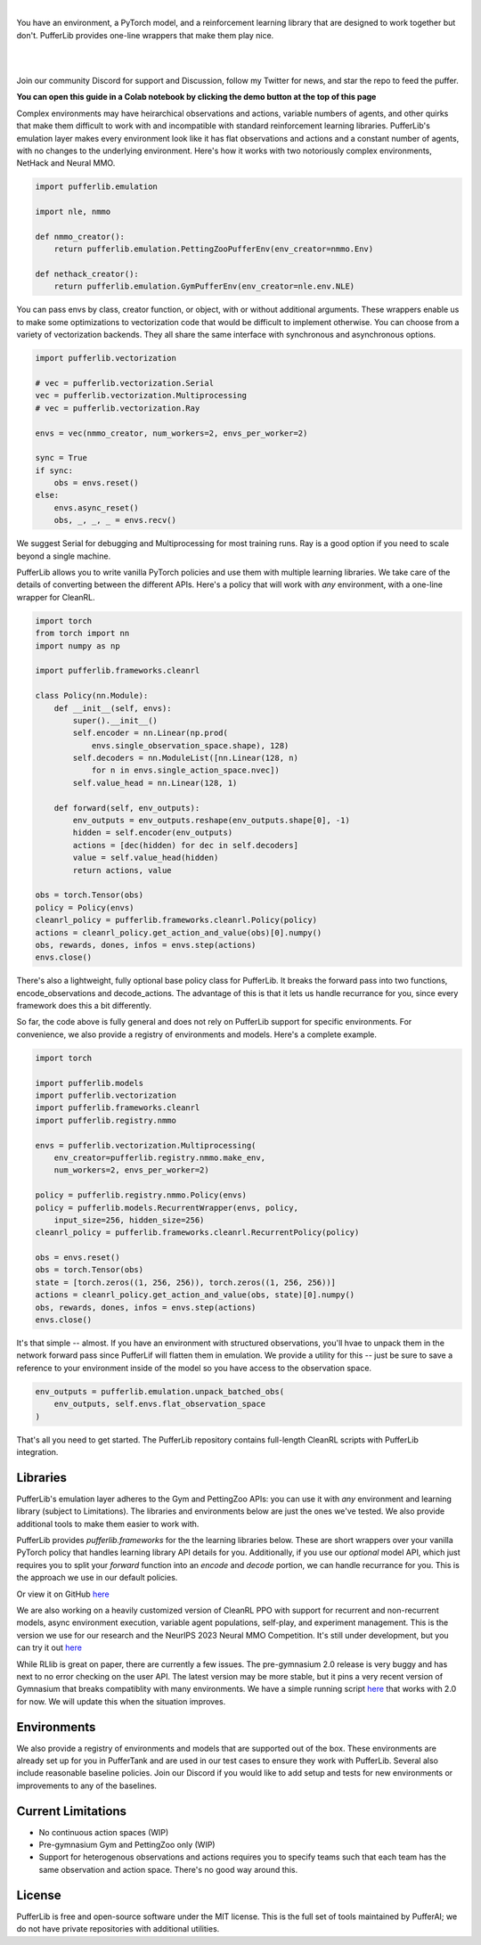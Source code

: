 .. role:: python(code)
    :language: python

|

You have an environment, a PyTorch model, and a reinforcement learning library that are designed to work together but don't. PufferLib provides one-line wrappers that make them play nice.

.. card::
  :link: https://colab.research.google.com/drive/1l1qLjerLwYoLjuKNr9iVc3TZ8gW2QVnz?usp=sharing
  :width: 75%
  :margin: 4 2 auto auto
  :text-align: center

  **Click to Demo PufferLib in Colab**

|
.. raw:: html

    <center>
      <video width=100% height="auto" nocontrols autoplay playsinline muted loop>
        <source src="../_static/banner.webm" type="video/webm">
        <source src="../_static/banner.mp4" type="video/mp4">
        Your browser does not support this video.
      </video>
    </center>

.. raw:: html

    <div style="text-align: center;">
        <div style="display: flex; align-items: center; justify-content: center; margin: auto;">
            <div style="flex-shrink: 0; width: 60px; margin-right: 20px;">
                <a href="https://github.com/pufferai/pufferlib" target="_blank">
                    <img src="https://img.shields.io/github/stars/pufferai/pufferlib?labelColor=999999&color=66dcdc&cacheSeconds=100000" alt="Star pufferai/pufferlib" width="60px">
                </a>
            </div>
            <a href="https://discord.gg/puffer" target="_blank" style="margin-right: 20px;">
                <img src="https://dcbadge.vercel.app/api/server/puffer?style=plastic" alt="Discord">
            </a>
            <a href="https://twitter.com/jsuarez5341" target="_blank">
                <img src="https://img.shields.io/twitter/url/https/twitter.com/cloudposse.svg?style=social&label=Follow%20%40jsuarez5341" alt="Twitter">
            </a>
        </div>
    </div>

|

Join our community Discord for support and Discussion, follow my Twitter for news, and star the repo to feed the puffer.

.. dropdown:: Installation

  .. tab-set::
    
    .. tab-item:: PufferTank

      `PufferTank <https://github.com/pufferai/puffertank>`_ is a GPU container with PufferLib and dependencies for all environments in the registry, including some that are slow and tricky to install.

      If you are new to containers, clone the repository and open it in VSCode. You will need to install the Dev Container plugin as well as Docker Desktop. VSCode will then detect the settings in .devcontainer and set up the container for you.

    .. tab-item:: Pip

      PufferLib is also available as a standard pip package.

      .. code-block:: python
        
        pip install pufferlib

      To install additional environments and frameworks:

      .. code-block:: python
        
        pip install pufferlib[nmmo,cleanrl]

      Note that some environments require additional non-pip dependencies. Follow the additional setup from the maintainers of that environment, or just use PufferTank.
         
.. dropdown:: Contributors

   **Joseph Suarez**: Creator and developer of PufferLib

   **David Bloomin**: Policy pool/store/selector

   **Nick Jenkins**: Layout for the system architecture diagram. Adversary.design.

   **Andranik Tigranyan**: Streamline and animate the pufferfish. Hire him on UpWork if you like what you see here.

   **Sara Earle**: Original pufferfish model. Hire her on UpWork if you like what you see here.

**You can open this guide in a Colab notebook by clicking the demo button at the top of this page**

Complex environments may have heirarchical observations and actions, variable numbers of agents, and other quirks that make them difficult to work with and incompatible with standard reinforcement learning libraries. PufferLib's emulation layer makes every environment look like it has flat observations and actions and a constant number of agents, with no changes to the underlying environment. Here's how it works with two notoriously complex environments, NetHack and Neural MMO.

.. code-block:: python

  import pufferlib.emulation

  import nle, nmmo

  def nmmo_creator():
      return pufferlib.emulation.PettingZooPufferEnv(env_creator=nmmo.Env)

  def nethack_creator():
      return pufferlib.emulation.GymPufferEnv(env_creator=nle.env.NLE)

You can pass envs by class, creator function, or object, with or without additional arguments. These wrappers enable us to make some optimizations to vectorization code that would be difficult to implement otherwise. You can choose from a variety of vectorization backends. They all share the same interface with synchronous and asynchronous options.

.. code-block:: python

  import pufferlib.vectorization

  # vec = pufferlib.vectorization.Serial
  vec = pufferlib.vectorization.Multiprocessing
  # vec = pufferlib.vectorization.Ray

  envs = vec(nmmo_creator, num_workers=2, envs_per_worker=2)

  sync = True
  if sync:
      obs = envs.reset()
  else:
      envs.async_reset()
      obs, _, _, _ = envs.recv()

We suggest Serial for debugging and Multiprocessing for most training runs. Ray is a good option if you need to scale beyond a single machine.

PufferLib allows you to write vanilla PyTorch policies and use them with multiple learning libraries. We take care of the details of converting between the different APIs. Here's a policy that will work with *any* environment, with a one-line wrapper for CleanRL.

.. code-block:: python

  import torch
  from torch import nn
  import numpy as np

  import pufferlib.frameworks.cleanrl

  class Policy(nn.Module):
      def __init__(self, envs):
          super().__init__()
          self.encoder = nn.Linear(np.prod(
              envs.single_observation_space.shape), 128)
          self.decoders = nn.ModuleList([nn.Linear(128, n)
              for n in envs.single_action_space.nvec])
          self.value_head = nn.Linear(128, 1)

      def forward(self, env_outputs):
          env_outputs = env_outputs.reshape(env_outputs.shape[0], -1)
          hidden = self.encoder(env_outputs)
          actions = [dec(hidden) for dec in self.decoders]
          value = self.value_head(hidden)
          return actions, value

  obs = torch.Tensor(obs)
  policy = Policy(envs)
  cleanrl_policy = pufferlib.frameworks.cleanrl.Policy(policy)
  actions = cleanrl_policy.get_action_and_value(obs)[0].numpy()
  obs, rewards, dones, infos = envs.step(actions)
  envs.close()

There's also a lightweight, fully optional base policy class for PufferLib. It breaks the forward pass into two functions, encode_observations and decode_actions. The advantage of this is that it lets us handle recurrance for you, since every framework does this a bit differently.

So far, the code above is fully general and does not rely on PufferLib support for specific environments. For convenience, we also provide a registry of environments and models. Here's a complete example.

.. code-block:: python

  import torch

  import pufferlib.models
  import pufferlib.vectorization
  import pufferlib.frameworks.cleanrl
  import pufferlib.registry.nmmo

  envs = pufferlib.vectorization.Multiprocessing(
      env_creator=pufferlib.registry.nmmo.make_env,
      num_workers=2, envs_per_worker=2)

  policy = pufferlib.registry.nmmo.Policy(envs)
  policy = pufferlib.models.RecurrentWrapper(envs, policy,
      input_size=256, hidden_size=256)
  cleanrl_policy = pufferlib.frameworks.cleanrl.RecurrentPolicy(policy)

  obs = envs.reset()
  obs = torch.Tensor(obs)
  state = [torch.zeros((1, 256, 256)), torch.zeros((1, 256, 256))]
  actions = cleanrl_policy.get_action_and_value(obs, state)[0].numpy()
  obs, rewards, dones, infos = envs.step(actions)
  envs.close()

It's that simple -- almost. If you have an environment with structured observations, you'll hvae to unpack them in the network forward pass since PufferLif will flatten them in emulation. We provide a utility for this -- just be sure to save a reference to your environment inside of the model so you have access to the observation space.

.. code-block:: python

  env_outputs = pufferlib.emulation.unpack_batched_obs(
      env_outputs, self.envs.flat_observation_space
  )

That's all you need to get started. The PufferLib repository contains full-length CleanRL scripts with PufferLib integration.

Libraries
#########

PufferLib's emulation layer adheres to the Gym and PettingZoo APIs: you can use it with *any* environment and learning library (subject to Limitations). The libraries and environments below are just the ones we've tested. We also provide additional tools to make them easier to work with.

PufferLib provides *pufferlib.frameworks* for the the learning libraries below. These are short wrappers over your vanilla PyTorch policy that handles learning library API details for you. Additionally, if you use our *optional* model API, which just requires you to split your *forward* function into an *encode* and *decode* portion, we can handle recurrance for you. This is the approach we use in our default policies.

.. raw:: html

    <div style="display: flex; align-items: center; margin-bottom: 15px;">
        <div style="flex-shrink: 0; width: 100px; margin-right: 20px;">
            <a href="https://github.com/vwxyzjn/cleanrl" target="_blank">
                <img src="https://img.shields.io/github/stars/vwxyzjn/cleanrl?labelColor=999999&color=66dcdc&cacheSeconds=100000" alt="Star CleanRL" width="100px">
            </a>
        </div>
        <div>
            <p><a href="https://github.com/vwxyzjn/cleanrl">CleanRL</a> provides single-file RL implementations suited for 80+% of academic research. It was designed for simple environments like Atari, but with PufferLib, you can use it with just about anything.</p>
        </div>
    </div>

.. card::
  :link: https://colab.research.google.com/drive/1OMcaJnCAF1UiCJxKIxSS-RdZTuonItYT?usp=sharing
  :width: 75%
  :margin: 4 2 auto auto
  :text-align: center

  **Click to Demo PufferLib + CleanRL in Colab**

Or view it on GitHub `here <https://github.com/PufferAI/PufferLib/blob/experimental/cleanrl_ppo_atari.py>`_

We are also working on a heavily customized version of CleanRL PPO with support for recurrent and non-recurrent models, async environment execution, variable agent populations, self-play, and experiment management. This is the version we use for our research and the NeurIPS 2023 Neural MMO Competition. It's still under development, but you can try it out `here <https://github.com/PufferAI/PufferLib/blob/experimental/clean_pufferl.py>`_ 

.. raw:: html

    <div style="display: flex; align-items: center; margin-bottom: 15px;">
        <div style="flex-shrink: 0; width: 100px; margin-right: 20px;">
            <a href="https://github.com/anyscale/ray" target="_blank">
                <img src="https://img.shields.io/github/stars/ray-project/ray?labelColor=999999&color=66dcdc&cacheSeconds=100000" alt="Star Ray" width="100px">
            </a>
        </div>
        <div>
            <p><a href="https://docs.ray.io/">Ray</a> is a general purpose distributed computing framework that includes <a href="https://docs.ray.io/en/latest/rllib">RLlib</a>, an industry reinforcement learning library.</p>
        </div>
    </div>

While RLlib is great on paper, there are currently a few issues. The pre-gymnasium 2.0 release is very buggy and has next to no error checking on the user API. The latest version may be more stable, but it pins a very recent version of Gymnasium that breaks compatiblity with many environments. We have a simple running script `here <https://github.com/PufferAI/PufferLib/blob/experimental/rllib_ppo.py>`_ that works with 2.0 for now. We will update this when the situation improves.

Environments
############

We also provide a registry of environments and models that are supported out of the box. These environments are already set up for you in PufferTank and are used in our test cases to ensure they work with PufferLib. Several also include reasonable baseline policies. Join our Discord if you would like to add setup and tests for new environments or improvements to any of the baselines.


.. raw:: html

    <div style="display: flex; align-items: center; margin-bottom: 15px;">
        <div style="flex-shrink: 0; width: 100px; margin-right: 20px;">
            <a href="https://github.com/openai/gym" target="_blank">
                <img src="https://img.shields.io/github/stars/openai/gym?labelColor=999999&color=66dcdc&cacheSeconds=100000" alt="Star OpenAI Gym" width="100px">
            </a>
        </div>
        <div>
            <p><a href="https://github.com/openai/gym">OpenAI Gym</a> is the standard API for single-agent reinforcement learning environments. It also contains some built-in environments. We include <a href="https://www.gymlibrary.dev/environments/box2d/">Box2D</a> in our registry.</p>
        </div>
    </div>

    <div style="display: flex; align-items: center; margin-bottom: 15px;">
        <div style="flex-shrink: 0; width: 100px; margin-right: 20px;">
            <a href="https://github.com/Farama-Foundation/Arcade-Learning-Environment" target="_blank">
                <img src="https://img.shields.io/github/stars/Farama-Foundation/Arcade-Learning-Environment?labelColor=999999&color=66dcdc&cacheSeconds=100000" alt="Star Arcade Learning Environment" width="100px">
            </a>
        </div>
        <div>
            <p><a href="https://github.com/Farama-Foundation/Arcade-Learning-Environment">Arcade Learning Environment</a> provides a Gym interface for classic Atari games. This is the most popular benchmark for reinforcement learning algorithms.</p>
        </div>
    </div>

    <div style="display: flex; align-items: center; margin-bottom: 15px;">
        <div style="flex-shrink: 0; width: 100px; margin-right: 20px;">
            <a href="https://github.com/Farama-Foundation/PettingZoo" target="_blank">
                <img src="https://img.shields.io/github/stars/Farama-Foundation/PettingZoo?labelColor=999999&color=66dcdc&cacheSeconds=100000" alt="Star PettingZoo" width="100px">
            </a>
        </div>
        <div>
            <p><a href="https://pettingzoo.farama.org">PettingZoo</a> is the standard API for multi-agent reinforcement learning environments. It also contains some built-in environments. We include <a href="https://pettingzoo.farama.org/environments/butterfly/">Butterfly</a> in our registry.</p>
        </div>
    </div>

    <div style="display: flex; align-items: center; margin-bottom: 15px;">
        <div style="flex-shrink: 0; width: 100px; margin-right: 20px;">
            <a href="https://github.com/neuralmmo/environment" target="_blank">
                <img src="https://img.shields.io/github/stars/openai/neural-mmo?labelColor=999999&color=66dcdc&cacheSeconds=100000" alt="Star Neural MMO" width="100px">
            </a>
        </div>
        <div>
            <p><a href="https://neuralmmo.github.io">Neural MMO</a> is a massively multiagent environment for reinforcement learning. It combines large agent populations with high per-agent complexity and is the most actively maintained (by me) project on this list.</p>
        </div>
    </div>

    <div style="display: flex; align-items: center; margin-bottom: 15px;">
        <div style="flex-shrink: 0; width: 100px; margin-right: 20px;">
            <a href="https://github.com/geek-ai/MAgent" target="_blank">
                <img src="https://img.shields.io/github/stars/geek-ai/MAgent?labelColor=999999&color=66dcdc&cacheSeconds=100000" alt="Star MAgent" width="100px">
            </a>
        </div>
        <div>
            <p><a href="https://github.com/geek-ai/MAgent/blob/master/doc/get_started.md">MAgent</a> is a platform for large-scale agent simulation.</p>
        </div>
    </div>

    <div style="display: flex; align-items: center; margin-bottom: 15px;">
        <div style="flex-shrink: 0; width: 100px; margin-right: 20px;">
            <a href="https://github.com/openai/procgen" target="_blank">
                <img src="https://img.shields.io/github/stars/openai/procgen?labelColor=999999&color=66dcdc&cacheSeconds=100000" alt="Star Procgen" width="100px">
            </a>
        </div>
        <div>
            <p><a href="https://github.com/openai/procgen">Procgen</a> is a suite of arcade games for reinforcement learning with procedurally generated levels. It is one of the most computationally efficient environments on this list.</p>
        </div>
    </div>

    <div style="display: flex; align-items: center; margin-bottom: 15px;">
        <div style="flex-shrink: 0; width: 100px; margin-right: 20px;">
            <a href="https://github.com/facebookresearch/nle" target="_blank">
                <img src="https://img.shields.io/github/stars/facebookresearch/nle?labelColor=999999&color=66dcdc&cacheSeconds=100000" alt="Star NLE" width="100px">
            </a>
        </div>
        <div>
            <p><a href="https://github.com/facebookresearch/nle">Nethack Learning Environment</a> is a port of the classic game NetHack to the Gym API. It combines extreme complexity with high simulation efficiency.</p>
        </div>
    </div>

    <div style="display: flex; align-items: center; margin-bottom: 15px;">
        <div style="flex-shrink: 0; width: 100px; margin-right: 20px;">
            <a href="https://github.com/danijar/crafter" target="_blank">
                <img src="https://img.shields.io/github/stars/danijar/crafter?labelColor=999999&color=66dcdc&cacheSeconds=100000" alt="Star Crafter" width="100px">
            </a>
        </div>
        <div>
            <p><a href="https://github.com/danijar/crafter">Crafter</a> is a top-down 2D Minecraft clone for RL research. It provides pixel observations and relatively long time horizons.</p>
        </div>
    </div>

    <div style="display: flex; align-items: center; margin-bottom: 15px;">
        <div style="flex-shrink: 0; width: 100px; margin-right: 20px;">
            <a href="https://github.com/Bam4d/Griddly" target="_blank">
                <img src="https://img.shields.io/github/stars/Bam4d/Griddly?labelColor=999999&color=66dcdc&cacheSeconds=100000" alt="Star Griddly" width="100px">
            </a>
        </div>
        <div>
            <p><a href="https://griddly.readthedocs.io/en/latest/">Griddly</a> is an extremely optimized platform for building reinforcement learning environments. It also includes a large suite of built-in environments.</p>
        </div>
    </div>

    <div style="display: flex; align-items: center; margin-bottom: 15px;">
        <div style="flex-shrink: 0; width: 100px; margin-right: 20px;">
            <a href="https://github.com/Farama-Foundation/MicroRTS-Py" target="_blank">
                <img src="https://img.shields.io/github/stars/Farama-Foundation/MicroRTS-Py?labelColor=999999&color=66dcdc&cacheSeconds=100000" alt="Star MicroRTS-Py" width="100px">
            </a>
        </div>
        <div>
            <p><a href="https://github.com/Farama-Foundation/MicroRTS-Py">Gym MicroRTS</a> is a real time strategy engine for reinforcement learning research. The Java configuration is a bit finicky -- we're still debugging this.</p>
        </div>
    </div>

Current Limitations
###################

- No continuous action spaces (WIP)
- Pre-gymnasium Gym and PettingZoo only (WIP)
- Support for heterogenous observations and actions requires you to specify teams such that each team has the same observation and action space. There's no good way around this.

License
#######

PufferLib is free and open-source software under the MIT license. This is the full set of tools maintained by PufferAI; we do not have private repositories with additional utilities.

